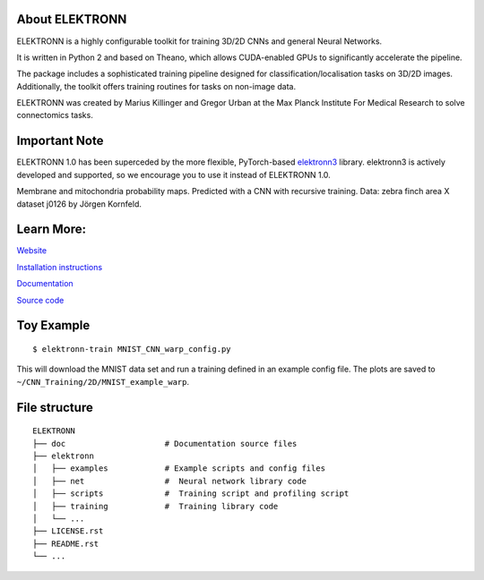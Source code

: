 .. image:: https://badge.fury.io/py/elektronn.svg
    :target: https://badge.fury.io/py/elektronn

.. image:: http://anaconda.org/conda-forge/elektronn/badges/version.svg
    :target: http://anaconda.org/conda-forge/elektronn

About ELEKTRONN
---------------

ELEKTRONN is a highly configurable toolkit for training 3D/2D CNNs and general Neural Networks.

It is written in Python 2 and based on Theano, which allows CUDA-enabled GPUs to significantly accelerate the pipeline.

The package includes a sophisticated training pipeline designed for classification/localisation tasks on 3D/2D images. Additionally, the toolkit offers training routines for tasks on non-image data.

ELEKTRONN was created by Marius Killinger and Gregor Urban at the Max Planck Institute For Medical Research to solve connectomics tasks.

Important Note
--------------

ELEKTRONN 1.0 has been superceded by the more flexible, PyTorch-based `elektronn3 <https://github.com/ELEKTRONN/elektronn3>`_ library. elektronn3 is actively developed and supported, so we encourage you to use it instead of ELEKTRONN 1.0.


.. image:: http://elektronn.org/downloads/combined_title.jpg
    :width: 1000px
    :alt: Logo+Example
    :target: http://elektronn.org/

Membrane and mitochondria probability maps. Predicted with a CNN with recursive training. Data: zebra finch area X dataset j0126 by Jörgen Kornfeld.

Learn More:
-----------

`Website <http://www.elektronn.org>`_

`Installation instructions <http://elektronn.org/documentation/Installation.html>`_

`Documentation <http://www.elektronn.org/documentation/>`_ 

`Source code <https://github.com/ELEKTRONN/ELEKTRONN>`_


Toy Example
-----------

::

    $ elektronn-train MNIST_CNN_warp_config.py

This will download the MNIST data set and run a training defined in an example config file. The plots are saved to ``~/CNN_Training/2D/MNIST_example_warp``.

File structure
--------------

::
    
    ELEKTRONN
    ├── doc                     # Documentation source files
    ├── elektronn
    │   ├── examples            # Example scripts and config files
    │   ├── net                 #  Neural network library code
    │   ├── scripts             #  Training script and profiling script
    │   ├── training            #  Training library code
    │   └── ... 
    ├── LICENSE.rst
    ├── README.rst
    └── ... 
    
